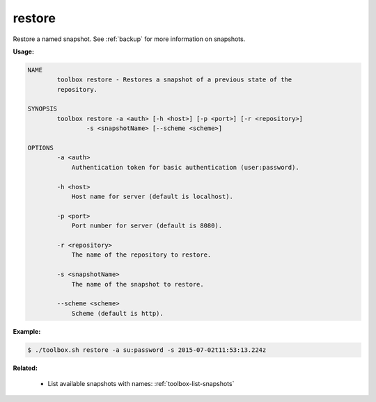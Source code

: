 .. _toolbox-restore-snapshot:

restore
=======

Restore a named snapshot.
See :ref:`backup` for more information on snapshots.

**Usage:**

.. code-block:: none

  NAME
          toolbox restore - Restores a snapshot of a previous state of the
          repository.
  
  SYNOPSIS
          toolbox restore -a <auth> [-h <host>] [-p <port>] [-r <repository>]
                  -s <snapshotName> [--scheme <scheme>]
  
  OPTIONS
          -a <auth>
              Authentication token for basic authentication (user:password).
  
          -h <host>
              Host name for server (default is localhost).
  
          -p <port>
              Port number for server (default is 8080).
  
          -r <repository>
              The name of the repository to restore.
  
          -s <snapshotName>
              The name of the snapshot to restore.
  
          --scheme <scheme>
              Scheme (default is http).

**Example:**

.. code-block:: none

  $ ./toolbox.sh restore -a su:password -s 2015-07-02t11:53:13.224z

**Related:**

 * List available snapshots with names: :ref:`toolbox-list-snapshots`

